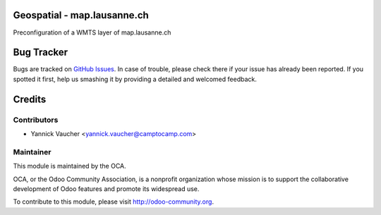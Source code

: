 .. image:: https://img.shields.io/badge/licence-AGPL--3-blue.svg
    :alt: License

Geospatial - map.lausanne.ch
============================

Preconfiguration of a WMTS layer of map.lausanne.ch

Bug Tracker
===========

Bugs are tracked on `GitHub Issues
<https://github.com/OCA/geospatial/issues>`_. In case of trouble, please
check there if your issue has already been reported. If you spotted it first,
help us smashing it by providing a detailed and welcomed feedback.


Credits
=======

Contributors
------------

* Yannick Vaucher <yannick.vaucher@camptocamp.com>

Maintainer
----------

.. image:: http://odoo-community.org/logo.png
   :alt: Odoo Community Association
   :target: http://odoo-community.org

This module is maintained by the OCA.

OCA, or the Odoo Community Association, is a nonprofit organization whose mission is to support the collaborative development of Odoo features and promote its widespread use.

To contribute to this module, please visit http://odoo-community.org.


